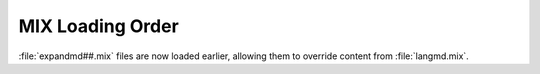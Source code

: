 .. index:: MIX; expandmd##.mix can override content from langmd.mix

MIX Loading Order
~~~~~~~~~~~~~~~~~

:file:`expandmd##.mix` files are now loaded earlier, allowing them to override
content from :file:`langmd.mix`.

.. versionadded:: 0.1
